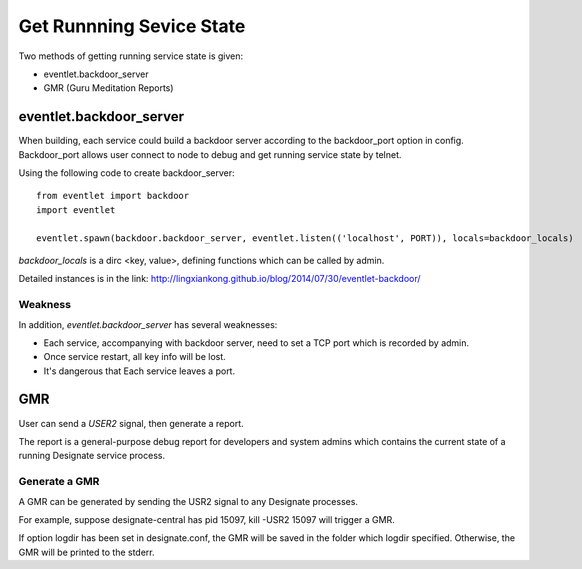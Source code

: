 

Get Runnning Sevice State
^^^^^^^^^^^^^^^^^^^^^^^^^^

Two methods of getting running service state is given:

* eventlet.backdoor_server
* GMR (Guru Meditation Reports)

eventlet.backdoor_server
"""""""""""""""""""""""""

When building, each service could build a backdoor server according to
the backdoor_port option in config. Backdoor_port allows user connect to
node to debug and get running service state by telnet.

Using the following code to create backdoor_server:
::

  from eventlet import backdoor
  import eventlet
  
  eventlet.spawn(backdoor.backdoor_server, eventlet.listen(('localhost', PORT)), locals=backdoor_locals)
  
`backdoor_locals` is a dirc <key, value>, defining functions which can be called by admin.

Detailed instances is in the link:
http://lingxiankong.github.io/blog/2014/07/30/eventlet-backdoor/

Weakness
------------------

In addition, `eventlet.backdoor_server` has several weaknesses:

* Each service, accompanying with backdoor server, need to set a TCP port which is recorded by admin.
* Once service restart, all key info will be lost.
* It's dangerous that Each service leaves a port.

GMR
""""""

User can send a `USER2` signal, then generate a report.

The report is a general-purpose debug report for developers and system admins which
contains the current state of a running Designate service process.

Generate a GMR
----------------

::

A GMR can be generated by sending the USR2 signal to any Designate processes.

For example, suppose designate-central has pid 15097, kill -USR2 15097 will trigger a GMR.

If option logdir has been set in designate.conf, the GMR will be saved in the folder
which logdir specified. Otherwise, the GMR will be printed to the stderr.
